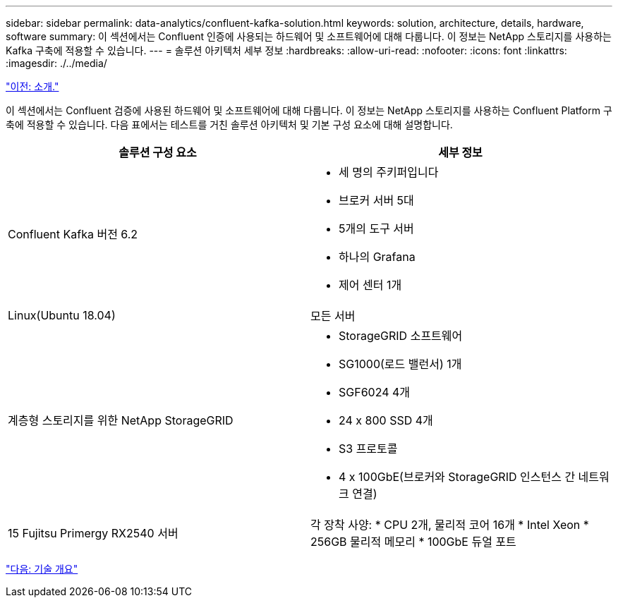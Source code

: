 ---
sidebar: sidebar 
permalink: data-analytics/confluent-kafka-solution.html 
keywords: solution, architecture, details, hardware, software 
summary: 이 섹션에서는 Confluent 인증에 사용되는 하드웨어 및 소프트웨어에 대해 다룹니다. 이 정보는 NetApp 스토리지를 사용하는 Kafka 구축에 적용할 수 있습니다. 
---
= 솔루션 아키텍처 세부 정보
:hardbreaks:
:allow-uri-read: 
:nofooter: 
:icons: font
:linkattrs: 
:imagesdir: ./../media/


link:confluent-kafka-introduction.html["이전: 소개."]

[role="lead"]
이 섹션에서는 Confluent 검증에 사용된 하드웨어 및 소프트웨어에 대해 다룹니다. 이 정보는 NetApp 스토리지를 사용하는 Confluent Platform 구축에 적용할 수 있습니다. 다음 표에서는 테스트를 거친 솔루션 아키텍처 및 기본 구성 요소에 대해 설명합니다.

|===
| 솔루션 구성 요소 | 세부 정보 


| Confluent Kafka 버전 6.2  a| 
* 세 명의 주키퍼입니다
* 브로커 서버 5대
* 5개의 도구 서버
* 하나의 Grafana
* 제어 센터 1개




| Linux(Ubuntu 18.04) | 모든 서버 


| 계층형 스토리지를 위한 NetApp StorageGRID  a| 
* StorageGRID 소프트웨어
* SG1000(로드 밸런서) 1개
* SGF6024 4개
* 24 x 800 SSD 4개
* S3 프로토콜
* 4 x 100GbE(브로커와 StorageGRID 인스턴스 간 네트워크 연결)




| 15 Fujitsu Primergy RX2540 서버 | 각 장착 사양: * CPU 2개, 물리적 코어 16개 * Intel Xeon * 256GB 물리적 메모리 * 100GbE 듀얼 포트 
|===
link:confluent-kafka-technology-overview.html["다음: 기술 개요"]
